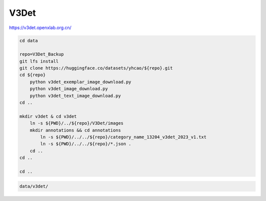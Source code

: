 V3Det
=====

https://v3det.openxlab.org.cn/

.. code-block:: bash

    cd data

    repo=V3Det_Backup
    git lfs install
    git clone https://huggingface.co/datasets/yhcao/${repo}.git
    cd ${repo}
        python v3det_exemplar_image_download.py
        python v3det_image_download.py
        python v3det_text_image_download.py
    cd ..

    mkdir v3det & cd v3det
        ln -s ${PWD}/../${repo}/V3Det/images
        mkdir annotations && cd annotations
            ln -s ${PWD}/../../${repo}/category_name_13204_v3det_2023_v1.txt
            ln -s ${PWD}/../../${repo}/*.json .
        cd ..
    cd ..

    cd ..

.. code::

    data/v3det/
